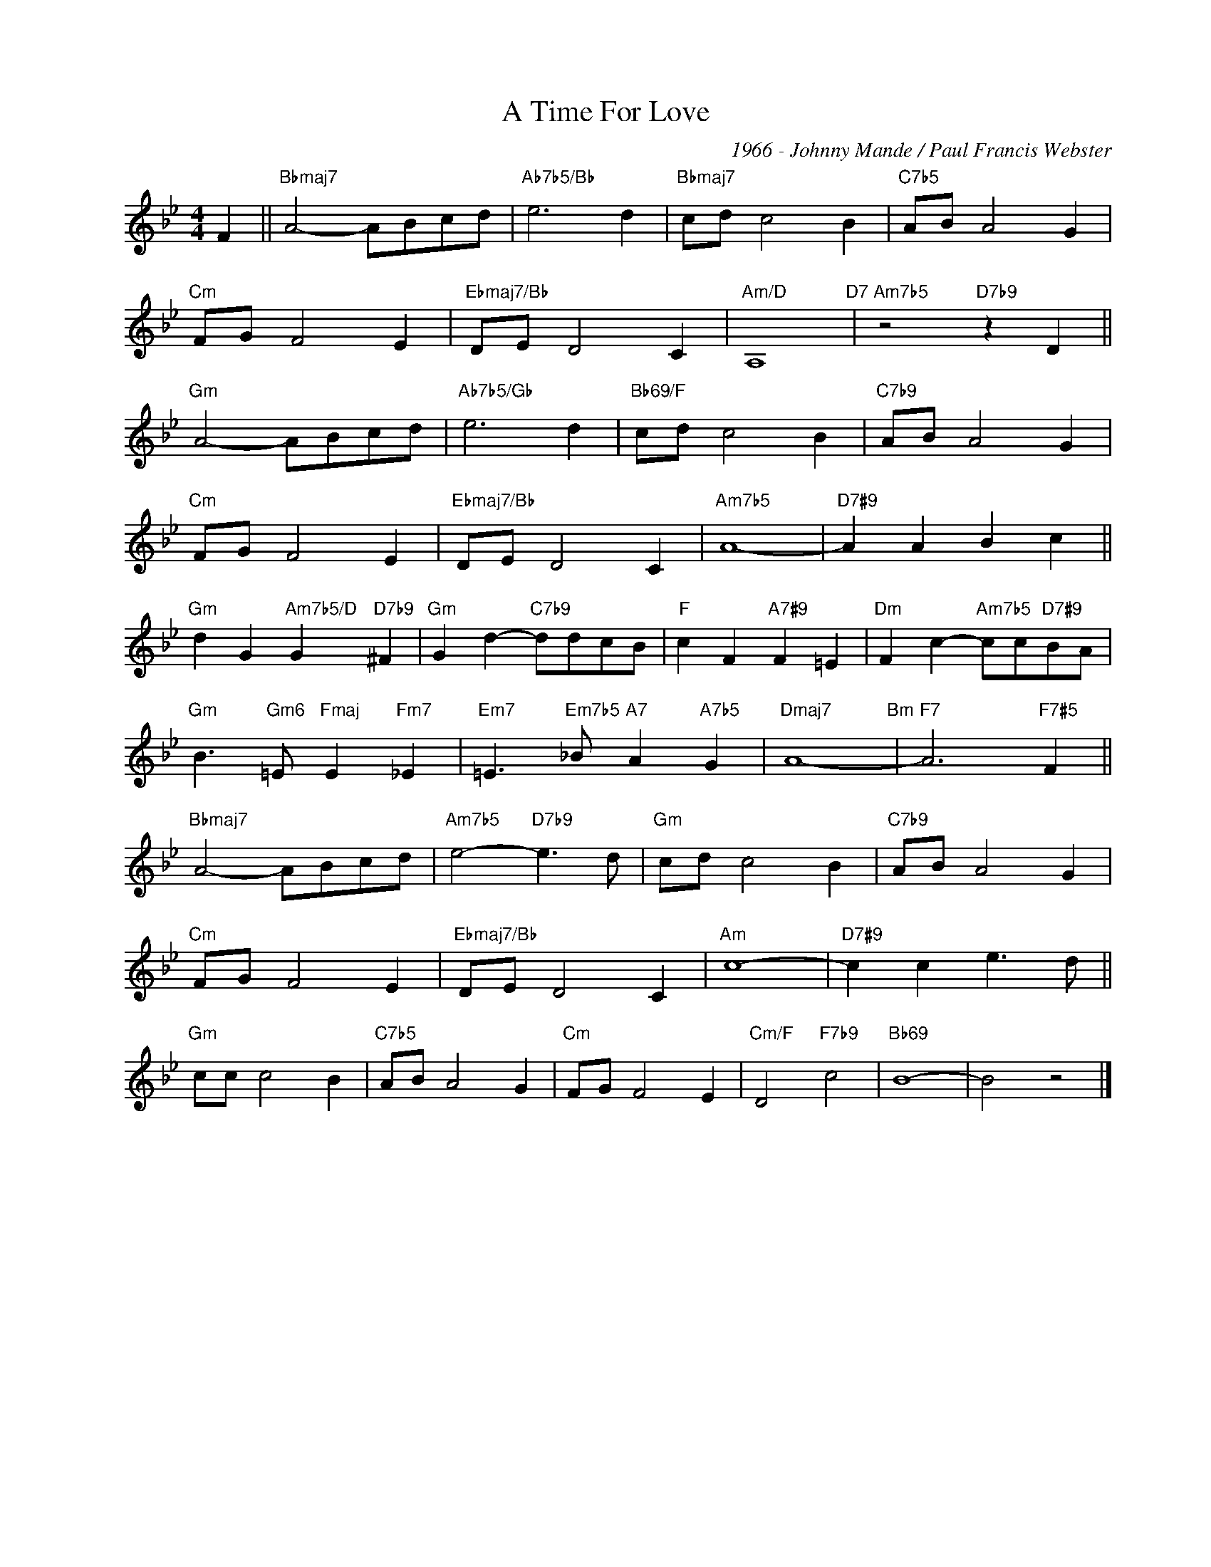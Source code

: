 X:1
T:A Time For Love
C:1966 - Johnny Mande / Paul Francis Webster
Z:www.realbook.site
L:1/8
M:4/4
I:linebreak $
K:Bb
V:1 treble nm=" " snm=" "
V:1
 F2 ||"Bbmaj7" A4- ABcd |"Ab7b5/Bb" e6 d2 |"Bbmaj7" cd c4 B2 |"C7b5" AB A4 G2 |$"Cm" FG F4 E2 | %6
"Ebmaj7/Bb" DE D4 C2 |"Am/D" A,8"D7" |"Am7b5" z4"D7b9" z2 D2 ||$"Gm" A4- ABcd |"Ab7b5/Gb" e6 d2 | %11
"Bb69/F" cd c4 B2 |"C7b9" AB A4 G2 |$"Cm" FG F4 E2 |"Ebmaj7/Bb" DE D4 C2 |"Am7b5" A8- | %16
"D7#9" A2 A2 B2 c2 ||$"Gm" d2 G2"Am7b5/D" G2"D7b9" ^F2 |"Gm" G2 d2-"C7b9" ddcB | %19
"F" c2 F2"A7#9" F2 =E2 |"Dm" F2 c2-"Am7b5" cc"D7#9"BA |$"Gm" B3"Gm6" =E"Fmaj" E2"Fm7" _E2 | %22
"Em7" =E3"Em7b5" _B"A7" A2"A7b5" G2 |"Dmaj7" A8-"Bm" |"F7" A6"F7#5" F2 ||$"Bbmaj7" A4- ABcd | %26
"Am7b5" e4-"D7b9" e3 d |"Gm" cd c4 B2 |"C7b9" AB A4 G2 |$"Cm" FG F4 E2 |"Ebmaj7/Bb" DE D4 C2 | %31
"Am" c8- |"D7#9" c2 c2 e3 d ||$"Gm" cc c4 B2 |"C7b5" AB A4 G2 |"Cm" FG F4 E2 |"Cm/F" D4"F7b9" c4 | %37
"Bb69" B8- | B4 z4 |] %39

